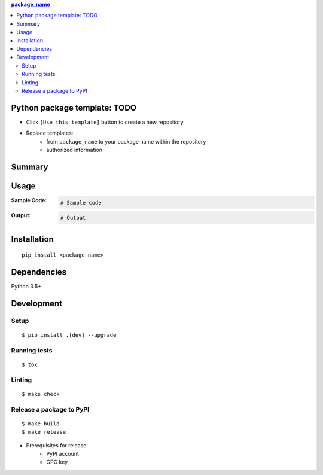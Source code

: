 .. contents:: **package_name**
   :backlinks: top
   :depth: 2


Python package template: TODO
============================================
- Click ``[Use this template]`` button to create a new repository
- Replace templates:
    - from ``package_name`` to your package name within the repository
    - authorized information


Summary
============================================


Usage
============================================

:Sample Code:
    .. code-block:: python

        # Sample code

:Output:
    .. code-block::

        # Output


Installation
============================================
::

    pip install <package_name>


Dependencies
============================================
Python 3.5+


Development
============================================

Setup
--------------------------------------------
::

    $ pip install .[dev] --upgrade

Running tests
--------------------------------------------
::

    $ tox

Linting
--------------------------------------------
::

    $ make check

Release a package to PyPI
--------------------------------------------
::

    $ make build
    $ make release

- Prerequisites for release:
    - PyPI account
    - GPG key
